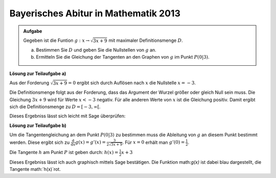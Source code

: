 Bayerisches Abitur in Mathematik 2013
-------------------------------------

.. admonition:: Aufgabe

  Gegeben ist die Funtion :math:`g:x\rightarrow\sqrt{3x+9}` mit maximaler
  Definitionsmenge :math:`D`.

  a) Bestimmen Sie :math:`D` und geben Sie die Nullstellen von :math:`g` an.
  b) Ermitteln Sie die Gleichung der Tangenten an den Graphen von :math:`g` im Punkt :math:`P(0\vert3)`.

**Lösung zur Teilaufgabe a)**

Aus der Forderung :math:`\sqrt{3x+9}=0` ergibt sich durch Auflösen nach
:math:`x` die Nullstelle :math:`x=-3`.

Die Definitionsmenge folgt aus der Forderung, dass das Argument
der Wurzel größer oder gleich Null sein muss. Die Gleichung :math:`3x+9`
wird für Werte  :math:`x<-3` negativ. Für alle anderen Werte von
:math:`x` ist die Gleichung positiv. Damit ergibt sich die
Definitionsmenge zu :math:`D=[-3,\infty[`.

Dieses Ergebniss lässt sich leicht mit Sage überprüfen:

.. sagecellserver::

    sage: x = var('x')
    sage: solve(sqrt(3x+9)==0,x)

.. end of output

**Lösung zur Teilaufgabe b)**

Um die Tangentengleichung an dem Punkt :math:`P(0\vert3)` zu bestimmen
muss die Ableitung von :math:`g` an diesem Punkt bestimmt werden.
Diese ergibt sich zu :math:`\frac{\text{d}}{\text{d}x} g(x) = g'(x) =
\frac{3}{2\sqrt{3x+9}}`. Für :math:`x=0` erhält man  :math:`g'(0)=\frac{1}{2}`.

.. sagecellserver::

    sage: x=var('x')
    sage: dg = derivative(sqrt(x*3+9))
    sage: print("Ableitung von g(x): " + str(dg))
    sage: print("Ableitung bei x = 0: " + str(dg.subs(x==0)))

.. end of output

Die Tangente :math:`h` am Punkt :math:`P` ist geben durch: :math:`h(x) = \frac{1}{2} x +3`

Dieses Ergebniss lässt ich auch graphisch mittels Sage bestätigen.
Die Funktion math:`g(x)` ist dabei blau dargestellt, 
die Tangente math:`h(x)`rot.

.. sagecellserver::

    sage: x = var('x')
    sage: plot((sqrt(x*3+9)),(-3,5),color='blue') + plot((1/2)*x + 3,(-3,5),color='red')

.. end of output

